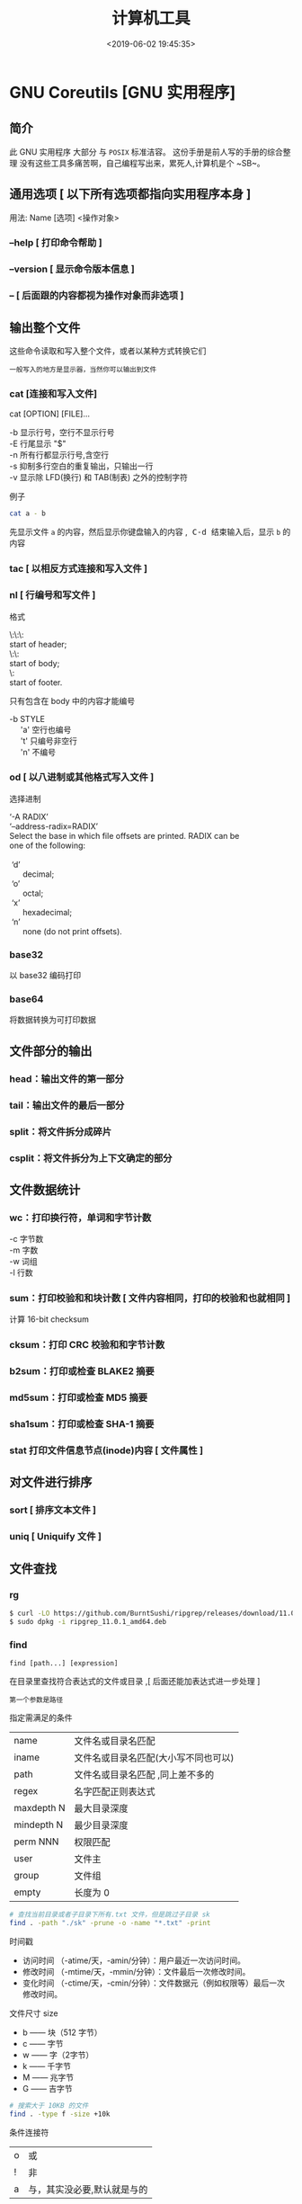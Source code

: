 #+TITLE: 计算机工具
#+DESCRIPTION: 可供用户使用的计算机工具
#+DATE: <2019-06-02 19:45:35>
#+TAGS: shell,ubuntu
#+CATEGORIES: 软件使用

* GNU Coreutils [GNU 实用程序]
** 简介
   此 GNU 实用程序 大部分 与 ~POSIX~ 标准洁容。
   这份手册是前人写的手册的综合整理
   没有这些工具多痛苦啊，自己编程写出来，累死人,计算机是个 ~SB~。
  
#+HTML: <!-- more -->
** 通用选项 [ 以下所有选项都指向实用程序本身 ]
   #+begin_verse
   用法:  Name [选项] <操作对象>
   #+end_verse
*** --help  [ 打印命令帮助 ]
*** --version [ 显示命令版本信息 ]
*** -- [ 后面跟的内容都视为操作对象而非选项 ]
** 输出整个文件
   这些命令读取和写入整个文件，或者以某种方式转换它们
   : 一般写入的地方是显示器，当然你可以输出到文件
*** cat [连接和写入文件] 
    cat [OPTION] [FILE]...

    #+begin_verse
    -b 显示行号，空行不显示行号
    -E 行尾显示 "$"
    -n 所有行都显示行号,含空行
    -s 抑制多行空白的重复输出，只输出一行
    -v 显示除 LFD(换行) 和 TAB(制表) 之外的控制字符
    #+end_verse
    
    例子
    #+begin_src sh
      cat a - b
    #+end_src
    先显示文件 ~a~ 的内容，然后显示你键盘输入的内容 ,@@html:<kbd>@@ C-d @@html:</kbd>@@ 结束输入后，显示 ~b~ 的内容
    
*** tac [ 以相反方式连接和写入文件 ]
*** nl    [ 行编号和写文件 ]
    格式
    #+begin_verse
    \:\:\:
    start of header;
    \:\:
    start of body;
    \:
    start of footer.
    #+end_verse

只有包含在 body 中的内容才能编号
#+begin_verse
-b STYLE
     'a'    空行也编号
     't'     只编号非空行
     'n'    不编号
#+end_verse

*** od 	  	[ 以八进制或其他格式写入文件 ]
    选择进制
    #+begin_verse
    ‘-A RADIX’
    ‘--address-radix=RADIX’
    Select the base in which file offsets are printed.  RADIX can be
    one of the following:
    
     ‘d’
          decimal;
     ‘o’
          octal;
     ‘x’
          hexadecimal;
     ‘n’
          none (do not print offsets).
    #+end_verse

*** base32 
    以 base32 编码打印
*** base64  
    将数据转换为可打印数据
** 文件部分的输出
*** head：输出文件的第一部分
*** tail：输出文件的最后一部分
*** split：将文件拆分成碎片
*** csplit：将文件拆分为上下文确定的部分
** 文件数据统计
*** wc：打印换行符，单词和字节计数
    #+begin_verse
    -c 字节数
    -m 字数
    -w 词组
    -l 行数
    #+end_verse
    
*** sum：打印校验和和块计数 [  文件内容相同，打印的校验和也就相同 ]
    计算 16-bit checksum
*** cksum：打印 CRC 校验和和字节计数
*** b2sum：打印或检查 BLAKE2 摘要
*** md5sum：打印或检查 MD5 摘要
*** sha1sum：打印或检查 SHA-1 摘要
*** stat    打印文件信息节点(inode)内容 [ 文件属性 ]
** 对文件进行排序
*** sort  [ 排序文本文件 ] 
*** uniq  [ Uniquify 文件 ]
** 文件查找
*** rg  
    #+begin_src sh
    $ curl -LO https://github.com/BurntSushi/ripgrep/releases/download/11.0.1/ripgrep_11.0.1_amd64.deb
    $ sudo dpkg -i ripgrep_11.0.1_amd64.deb
    #+end_src
     
*** find
    : find [path...] [expression]
    在目录里查找符合表达式的文件或目录 ,[ 后面还能加表达式进一步处理 ]
    : 第一个参数是路径
    
    指定需满足的条件 
    | name        | 文件名或目录名匹配                   |
    | iname       | 文件名或目录名匹配(大小写不同也可以) |
    | path        | 文件名或目录名匹配  ,同上差不多的    |
    | regex       | 名字匹配正则表达式                   |
    | maxdepth N  | 最大目录深度                         |
    | mindepth  N | 最少目录深度                         |
    | perm NNN    | 权限匹配                             |
    | user        | 文件主                               |
    | group       | 文件组                               |
    | empty       | 长度为 0                             |

    #+begin_src sh
      # 查找当前目录或者子目录下所有.txt 文件，但是跳过子目录 sk
      find . -path "./sk" -prune -o -name "*.txt" -print
    #+end_src


   时间戳
    + 访问时间 （-atime/天，-amin/分钟）：用户最近一次访问时间。
    + 修改时间 （-mtime/天，-mmin/分钟）：文件最后一次修改时间。
    + 变化时间 （-ctime/天，-cmin/分钟）：文件数据元（例如权限等）最后一次修改时间。
      
  文件尺寸 size 
    + b —— 块（512 字节）
    + c —— 字节
    + w —— 字（2字节）
    + k —— 千字节
    + M —— 兆字节
    + G —— 吉字节
    
    #+begin_src sh
      # 搜索大于 10KB 的文件
      find . -type f -size +10k
    #+end_src


    条件连接符 
    | o | 或             |
    | ! | 非             |
    | a | 与，其实没必要,默认就是与的 |

    type 匹配 
    | f | 普通文件 |
    | l | 符号连接 |
    | d | 目录     |
    | c | 字符设备 |
    | b | 块设备   |
    | s | 套接字   |
    | p | Fifo     |

    
**** 后续操作
    删除 delete
    执行命令 exec   
    #+begin_src sh
      #  {} 用于与 -exec 选项结合使用来匹配所有文件，然后会被替换为相应的文件名。
      find . -type f -user root -exec chown tom {} \;
    #+end_src
    
** 字段操作
*** cut  按列打印文件
    -c N  打印第 N 列
*** paste 文件行合并
    合并两个文件 ,不是尾部插入,而是每行合并
    
    -s 把文件多行合并成一行
*** join 只合并不同部分,行首必须相同
    #+begin_verse
    $ cat file1
    a 1
    b 2
    e 5
    
    $ cat file2
    a X
    e Y
    f Z
    
    $ join file1 file2
    a 1 X
    e 5 Y

    #+end_verse
** 目录操作
** 用户信息
*** id 
*** logname
*** whoami
*** users
*** who
** 用户管理
*** 添加用户 useradd 
     useradd -m -g users -G wheel -s /bin/bash ikke 
     | d<登入目录> | 指定用户登入时的启始目录           |
     | D           | 变更预设值                         |
     | e<有效期限> | 指定帐号的有效期限                 |
     | f<缓冲天数> | 指定在密码过期后多少天即关闭该帐号 |
     | g<群组>     | 指定用户所属的群组                 |
     | G<群组>     | 指定用户所属的附加群组             |
     | m           | 自动建立用户的登入目录             |
     | M           | 不要自动建立用户的登入目录         |
     | n           | 取消建立以用户名称为名的群组       |
     | r           | 建立系统帐号                       |
     | s<shell>    | 指定用户登入后所使用的 shell       |
     | u<uid>      | 指定用户 id                        |
*** 组 
    
    #+begin_verse
    创建组织 groupadd 
    删除组织 groupdel
    #+end_verse
    
*** 忘记密码
    1. 启动时在启动的 linux 系统（或 grub 到计时结束前）上按下“e”键
    2. 选中类似“于 kernel /boot/vmlinuz-2.4.18-14 ”按“e”键
    3. 修改命令行，加入 linux single，结果如下：
       #+begin_src sh
         kernel /vmlinuz-2.6.18-8.el5  ro root=LABEL=/ rhgb quiet linux single
       #+end_src
    4. 回车返回，按 b 键,进入命令行
    5. #vi /etc/shadow 编辑 shadow 将第一行，即以 root 开头的一行中 root:后和下一个:前的内容删除
    1. #reboot 重启，root 密码为空
*** 用户通信 
    #+begin_src sh
      write USERNAME 终端
      write USERNAME  pts/0
    #+end_src
    
*** 拒绝通信 mesg n 
*** 改变登录 shell chsh 
** 系统信息
*** date 
    打印或设置系统日期和时间
*** arch 
    打印机硬件名称 
*** nproc  
    打印可用处理器的数量
*** uname
    打印系统信息 
*** hostname
    打印或设置系统名称 
*** hostid 
    打印数字主机标识符 
*** uptime
    打印系统正常运行时间和负载 
*** lsmod
    列出加载的内核模块 
** 设备管理
*** 查看设备 ls /dev/
*** 磁盘设备 
**** 显示磁盘信息 df
**** 创建, 备份磁盘 dd
     推介备份块设备,字符设备慢
***** 选项
     | bs=<字节数>    | 将 ibs（输入）与 obs（输出）设成指定的字节数； |
     | cbs=<字节数>   | 转换时，每次只转换指定的字节数；               |
     | conv=<关键字>  | 指定文件转换的方式；                           |
     | count=<区块数> | 仅读取指定的区块数；                           |
     | ibs=<字节数>   | 每次读取的字节数；                             |
     | obs=<字节数>   | 每次输出的字节数；                             |
     | of=<文件>      | 输出到文件；                                   |
     | seek=<区块数>  | 一开始输出时，跳过指定的区块数；               |
     | skip=<区块数>  | 一开始读取时，跳过指定的区块数；               |
     
     块大小
    | 单元大小         | 代码 |
    | 字节（1B） 默认  | c    |
    | 字节（2B）       | w    |
    | 块（512B）       | b    |
    | 千字节（1024B）  | k    |
    | 兆字节（1024KB） | M    |
    | 吉字节（1024MB） | G    |

***** 操作
      #+begin_src sh
        #创建一个 1 M 的文件
        dd if=/dev/zero of=sun.txt bs=1M count=1
      #+end_src
      : /dev/zero 是字符设备，推介使用块设备
      
      将本地的/dev/hdb 整盘备份到/dev/hdd
      #+begin_src sh
        dd if=/dev/hdb of=/dev/hdd
      #+end_src

      将备份文件恢复到指定盘
      #+begin_src sh
        dd if=/root/image of=/dev/hdb
      #+end_src
      
      软盘
       #+begin_src sh
         dd if=/dev/zero of=emptydisk.img bs=512 count=2880
         # 或者
         dd if=/dev/fd0 of=disk.img count=1 bs=1440k
       #+end_src

      随机数
      #+begin_src sh
      dd if=/dev/urandom bs=1 count=15|base64
      #+end_src
      
**** 磁盘分区 parted/fdisk
**** 分区格式化 创建文件系统 mkfs
     mkfs -V -t msdos -c /dev/hda5
     | t | 指定要建立何种文件系统                      |
     | v | 显示版本信息与详细的使用方法                |
     | V | 显示简要的使用方法                          |
     | c | 在制做档案系统前，检查该 partition 是否有坏轨 |
**** 更新内核的硬盘分区表信息 partprobe
**** 加载文件系统 mount
     sudo mount -t smbfs -o username=user,password='' //10.0.1.1/windowsshare /mnt 浏览 windows 共享文件夹
     
***** 文件系统类型 -t vfstype 会自动判断 
      | 光盘或光盘镜像             | iso9660 |
      | DOS fat16 文件系统         | msdos   |
      | Windows 9x fat32 文件系统  | vfat    |
      | Windows NT ntfs 文件系统   | ntfs    |
      | Mount Windows 文件网络共享 | smbfs   |
      | UNIX(LINUX) 文件网络共享   | nfs     |
***** 主要用来描述设备或档案的挂接方式 -o options
      | loop | 用来把一个文件当成硬盘分区挂接上系统 |
      | ro   | 采用只读方式挂接设备                 |
      | rw   | 采用读写方式挂接设备                 |
**** 自动加载配置文件 fstab 修改 fstab 后, 执行 mount -a 生效
***** 挂载的限制
      根目录是必须挂载的，而且一定要先于其他 mount point 被挂载。
      
      所有挂载点在同一时间只能被挂载一次
      
      所有分区在同一时间只能挂载一次
      
      若进行卸载，必须将工作目录退出挂载点（及其子目录）之外。
***** 参数
   # <file system> <mount point>   <type>  <options>       <dump>  <pass>

****** 第一列：Device：磁盘设备文件或者该设备的 Label 或者 UUID
******** 1）查看分区的 label 和 uuid
        Label 就是分区的标签，在最初安装系统时填写的挂载点就是标签的名字。可以通过查看一个分区的 superblock 中的信息找到 UUID 和 Label name。

        例如:我们要查看/dev/sda1 这个设备的 uuid 和 label name
        sudo dumpe2fs -h /dev/sda1

        对于 ntfs 文件系统 
        sudo ntfsinfo -m /dev/sdb1 
 
        只查看 UUID
        sudo blkid /dev/vda1

        要显示分区的基本信息请运行：
        $ lsblk -f
******** 2）使用设备名和 label 及 uuid 作为标识的不同
        使用设备名称（/dev/sda)来挂载分区时是被固定死的，一旦磁盘的插槽顺序发生了变
        化，就会出现名称不对应的问题。因为这个名称是会改变的。

        不过使用 label(volume name)挂载就不用担心插槽顺序方面的问题。不过要随时注意你的 Label name。至
        于 UUID，每个分区被格式化以后都会有一个 UUID 作为唯一的标识号。使用 uuid 挂载的话就
        不用担心会发生错乱的问题了。

****** 第二列：Mount point：设备的挂载点，就是你要挂载到哪个目录下。
****** 第三列：filesystem：磁盘文件系统的格式，包括 ext2、ext3、reiserfs、nfs、vfat 等
****** 第四列：parameters：文件系统的参数
       Async/sync 设置是否为同步方式运行，默认为 async

       auto - 在启动时或键入了 mount -a 命令时自动挂载。
       noauto - 只在你的命令下被挂载。

       rw/ro 是否以以只读或者读写模式挂载

       exec/noexec 限制此文件系统内是否能够进行"执行"的操作

       user/nouser 是否允许用户使用 mount 命令挂载

       suid/nosuid 是否允许 SUID 的存在

       Usrquota 启动文件系统支持磁盘配额模式

       Grpquota 启动文件系统对群组磁盘配额模式的支持

       sync - I/O 同步进行。
       async - I/O 异步进行。
    
       Defaults 同时具有 rw,suid,dev,exec,auto,nouser,async 等默认参数的设置
****** 第五列：能否被 dump 备份命令作用：dump 是一个用来作为备份的命令。通常这个参数的值为 0 或者 1
       0 代表不要做 dump 备份
       1 代表要每天进行 dump 的操作
       2 代表不定日期的进行 dump 操作
****** 第六列：是否检验扇区：开机的过程中，系统默认会以 fsck 检验我们系统是否为完整（clean）。
       0 不要检验
       1 最早检验（一般根目录会选择）
       2 1 级别检验完成之后进行检验
**** umount
**** 交换分区
***** 创建 Linux 交换分区 mkswap
***** 启用交换分区： # swapon -s
***** 禁用交换分区： # swapoff /dev/sda7
***** 用新 UUID 重新创建交换分区： # mkswap -U random /dev/sda7
***** 激活交换分区: # swapon /dev/sda7

*** 蓝牙 blueman
*** 磁盘 
**** 磁盘文件名(操作对象命名规范)
     IDE 磁盘：/dev/hd[a-d]
     SATA/SCSI/SAS 磁盘：/dev/sd[a-p]
**** 分区格式
***** MBR
      MBR 中，第一个扇区最重要，里面有主要开机记录（Master boot record, MBR）及分区
      表（partition table），其中主要开机记录占 446 bytes，分区表占 64 bytes。

      分区表只有 64 bytes，最多只能存储 4 个分区，这 4 个分区为主分区（Primary）和扩
      展分区（Extended）。其中扩展分区只有一个，它使用其它扇区用记录额外的分区表，因
      此通过扩展分区可以分出更多分区，这些分区称为逻辑分区。
***** GPT
      不同的磁盘有不同的扇区大小，例如 512 bytes 和最新磁盘的 4 k。GPT 为了兼容
      所有磁盘，在定义扇区上使用逻辑区块地址（Logical Block Address, LBA），LBA
      默认大小为 512 bytes。

      GPT 第 1 个区块记录了主要开机记录（MBR），紧接着是 33 个区块记录分区信息，
      并把最后的 33 个区块用于对分区信息进行备份。这 33 个区块第一个为 GPT 表头
      纪录，这个部份纪录了分区表本身的位置与大小和备份分区的位置，同时放置了分区
      表的校验码(CRC32)，操作系统可以根据这个校验码来判断 GPT 是否正确。若有错误，
      可以使用备份分区进行恢复。

      GPT 没有扩展分区概念，都是主分区，每个 LAB 可以分 4 个分区，因此总共可以分
      4 * 32 = 128 个分区。MBR 不支持 2.2 TB 以上的硬盘，GPT 则最多支持到
      2<sup>33</sup> TB = 8 ZB。
*** 模块 
    - rmmod 从运行的内核中移除指定的内核模块
    - insmod 将给定的模块加载到内核中
    - lsmod 显示已载入系统的模块
** 修改环境命令
*** chroot ：	  	修改根目录。
*** env      ：	  	修改环境变量。
*** nohup ：	  	免疫挂断。
*** stdbuf ：	  	修改标准流的缓冲。
*** timeout ：	  	运行时间限制。
** 任务处理 (进程处理)
   #+begin_verse
   进程:  一个个体操作数据。数据包括 (设备, 文件)，不能操作其他工具(只能通信)
   : 都是由系统监视的
   
   线程，相对自由一点，条条框框少一点。

   作业(job): 一种可控的(挂起，执行)进程,在 shell 交互中才需要(shell 只有一个交互界面,放在前台会占用命令输入界面 )，图形界面不需要。
   
   shell 将每个管道分配给一个 作业(job)。 它保存一个当前运行的作业表，可以用
   jobs 命令来列出。
   #+end_verse

*** 进程列表 ps 
**** 属性 
     | UID         | 用户 ID                                 |
     | PID         | 进程 ID                                 |
     | PPID        | 父进程 ID                               |
     | C           | CPU 占用率                              |
     | STIME       | 开始时间                                |
     | TTY         | 开始此进程的 TTY----终端设备            |
     | TIME        | 此进程运行的总时间                      |
     | CMD         | 命令名                                  |
     | 进程 ID %CPU | 进程占用 CPU 百分比                       |
     | %MEM        | 进程占用内存百分比                      |
     | VSZ         | 虚拟内存占用大小 单位：kb（killobytes） |
     | RSS         | 实际内存占用大小 单位：kb（killobytes） |
     | STAT        | 进程状态                                |
     | START       | 进程启动时刻                            |
     |             |                                         |
**** 功能 
     | e | 显示所有进程                             |
     | f | 全格式                                   |
     | h | 不显示标题                               |
     | l | 长格式                                   |
     | w | 宽输出                                   |
     | a | 显示终端上的所有进程，包括其他用户的进程 |
     | r | 只显示正在运行的进程。                   |
     | u | 以用户为主的格式来显示程序状况。         |
     | x | 显示所有程序，不以终端机来区分。         |

*** kill 
*** pkill 
*** 进程属性
    ls /proc/PID 
    cwd 进程运行目录
    exe 程序绝对路径
    cmdline 运行时的命令行命令
    environ 环境变量
    fd 打开或使用的文件的符号链接
*** 任务放在前、后台 fg bg jobs 
*** 周期任务 crontab 
     crontab [ -u user ] [ -i ] { -e | -l | -r } |
     -e 编辑 crontab 文件
     -l　列出 crontab 文件内容
     -r 删除 crontab 文件

     执行周期任务
     #+begin_src sh
       sudo service cron restart  
     #+end_src
 
     只要执行下自己的 crontab
     #+begin_src sh
     
     crontab -u USERNAME crontabfile
     #+end_src
     
       #+begin_verse
       * * * * *                  # 每隔一分钟执行一次任务  
       0 * * * *                  # 每小时的 0 点执行一次任务，比如 6:00，10:00  
       6,10 * 2 * *            # 每个月 2 号，每小时的 6 分和 10 分执行一次任务  
       0 * * * *                  # 每小时的 0 点执行一次任务，比如 6:00，10:00  
       6,10 * 2 * *            # 每个月 2 号，每小时的 6 分和 10 分执行一次任务  
       #+end_verse

** 延时
*** sleep
** 网络管理
*** rounte -n                  
    查看本机路由表
*** netstat -lntp              
    查看所有监听端口
*** netstat -antp             
    查看所有已建立的连接
*** ifconfig            
    查看所有网络接口的属性 
*** iptables -L               
    查看 iptables 防火墙 
*** 远程登录 ssh
    #+begin_src sh -n
      # ssh 用户名@远程服务器地址
      ssh user1@172.24.210.101
      # 指定端口
      ssh -p 2211 root@140.206.185.170
    #+end_src

    #+begin_src sh -n
      # ssh 大家族
      ssh user@ip -p22 # 默认用户名为当前用户名，默认端口为 22
      ssh-keygen # 为当前用户生成 ssh 公钥 + 私钥
      ssh-keygen -f keyfile -i -m key_format -e -m key_format # key_format: RFC4716/SSH2(default) PKCS8 PEM
      ssh-copy-id user@ip:port # 将当前用户的公钥复制到需要 ssh 的服务器的 ~/.ssh/authorized_keys，之后可以免密登录
    #+end_src
    
** 帮助文档    
*** man [manual] 
*** info
    info 文档的结构像 ~树节点~ 一样，不过文档内部还有指向别处的 ~超链接~ 
     
    |-----+----------------------------------+---------------------------|
    | TAB | 跳转到下一个超文本连接。         | 光标在链接处移动          |
    | RET | 跟随光标下的超文本连接。         | 跳转到节点(或链接 )处     |
    | l   | 移动到本窗口的最后阅读过的节点。 | 遍历历史记录(反向)        |
    | [   | 移动到本文档的上一个节点。       | 会按序遍历整个文档树      |
    | ]   | 移动到本文档的下一个节点。       | 会按序遍历整个文档树      |
    | p   | 移动到同级的上一个节点。         | 同级遍历                  |
    | n   | 移动到同级的下一个节点。         | 同级遍历                  |
    | u   | 上移一层。                       | 跳转到父节点              |
    | t   | 移到此文档的顶层节点。           | 到文档根                  |
    | d   | 跳转到 info 的根                 |                           |
    | m   | 选取由名称指定的菜单项目。       | 链接条目跳出来供你选择    |
    | f   | 按照交叉参考指定名称。           | 跳转到链接指向(别的文档 ) |
    | g   | 移动到由名字指定的节点。         | 按照节点名跳转            |
* ubuntu 发行版
** 软件包管理工具
*** dpkg 
**** deb 包的构成：
     - 数据包，包含实际安装的程序数据，文件名为 data.tar.XXX；
     - 安装信息及控制脚本包，包含 deb 的安装说明，标识，脚本等，文件名为 control.tar.gz；
     - 最后一个是 deb 文件的一些二进制数据，包括文件头等信息，一般看不到

**** 用法
     | 显示包信息                 | dpkg -I xx.deb                    |
     | 显示包文件列表             | dpkg -c xx.deb                    |
     | 安装包                     | dpkg -i xx.deb                    |
     | 安装包（指定根目录）       | dpkg --root=<directory> -i xx.deb |
     | 显示所有已安装软件         | dpkg -l                           |
     | 显示已安装包信息           | dpkg -s foo                       |
     | 显示已安装包文件列表       | dpkg -L foo                       |
     | 卸载包                     | dpkg -r foo                       |
     | 卸载软件包并删除其配置文件 | dpkg -P foo                       |
     | 重新配置已安装程序         | dpkg-reconfigure foo              |
*** 高级打包工具 apt-get Advanced Packaging Tool (解决 debian 依赖)
**** 配置
     /etc/apt/sources.list
     deb web 或[ftp 地址] [发行版名字] main/contrib/non-[free]
**** 功能 
     | apt-cache search           | 搜索包                           |
     | apt-cache show             | 获取包的相关信息                 |
     | apt-get install            | 安装包                           |
     | apt-get reinstall          | 重新安装包                       |
     | apt-get -f install         | 强制安装                         |
     | apt-get remove             | 删除包                           |
     | apt-get remove --purge     | 删除包，包括删除配置文件等       |
     | apt-get autoremove --purge | 删除包及其依赖的软件包配置文件等 |
     | apt-get update             | 更新源                           |
     | apt-get upgrade            | 更新已安装的包                   |
     | apt-get dist-upgrade       | 升级系统                         |
     | apt-cache depends          | 了解使用依赖                     |
     | apt-get source             | 下载该包的源代码                 |
*** aptitude  与 apt-get 不同的是，aptitude 在处理依赖问题上更佳一些
    | aptitude update          | 更新可用的包列表       |
    | aptitude upgrade         | 升级可用的包           |
    | aptitude dist-upgrade    | 将系统升级到新的发行版 |
    | aptitude install pkgname | 安装包                 |
    | aptitude remove pkgname  | 删除包                 |
    | aptitude purge pkgname   | 删除包及其配置文件     |
    | aptitude search string   | 搜索包                 |
    | aptitude show pkgname    | 显示包的详细信息       |
    | aptitude clean           | 删除下载的包文件       |
    | aptitude autoclean       | 仅删除过期的包文件     |
*** yum(基于 Red Hat 的系统, 自动处理依赖性关系)
    | install      | 安装 rpm 软件包                           |
    | update       | 更新 rpm 软件包                           |
    | check-update | 检查是否有可用的更新 rpm 软件包           |
    | remove       | 删除指定的 rpm 软件包                     |
    | list         | 显示软件包的信息                        |
    | search       | 检查软件包的信息                        |
    | info         | 显示指定的 rpm 软件包的描述信息和概要信息 |
    | clean        | 清理 yum 过期的缓存                       |
    | shell        | 进入 yum 的 shell 提示符                    |
    | resolvedep   | 显示 rpm 软件包的依赖关系                 |
    | localinstall | 安装本地的 rpm 软件包                     |
    | localupdate  | 显示本地 rpm 软件包进行更新               |
    | deplist      | 显示 rpm 软件包的所有依赖关系             |
*** Snap https://uappexplorer.com/snaps
    | sudo snap list                      | 查询已经安装了的软件     |
    | sudo snap find xxxx                 | 搜索要安装的 Snap 软件包 |
    | sudo snap info xxxx                 | 查看 Snap 软件的更多信息 |
    | sudo snap install xxxx              | 安装 Snap 软件包         |
    | sudo snap switch –channel=xxxx xxxx | 更换软件安装通道         |
    | sudo snap refresh xxxx              | 更新 Snap 软件包         |
    | sudo snap revert xxxx               | 还原到之前版本           |
    | sudo snap remove xxxx               | 卸载 Snap 软件           |

*** 内核管理
    #+begin_src sh
      sudo apt install linux-head-generic linux-image-genric linux-head
      sudo update-grub
    #+end_src
    
** 安装字体
*** 安装到系统 /usr/share/fonts/
    #+begin_src sh -n
    wget https://github.com/fangwentong/dotfiles/raw/master/ubuntu-gui/fonts/Monaco.ttf
    sudo mkdir -p /usr/share/fonts/custom
    sudo mv Monaco.ttf /usr/share/fonts/custom
    sudo chmod 744 /usr/share/fonts/custom/Monaco.ttf

    sudo mkfontscale  #生成核心字体信息
    sudo mkfontdir
    sudo fc-cache -fv
    #+end_src
    
*** 安装到用户目录  ~/.fonts/ (安装到 ~/.local/share/fonts 原理相同)
*** 显示已安装的字体
    #+begin_src sh
      fc-listt
    #+end_src
    
** 用户目录配置
   ~/.config/user-dirs.dirs
** 图像视频处理
*** Kdenlive
    #+begin_verse
    速度-100，影片就倒序播放
    马赛克 固定位置
    自动遮盖  移动位置  分析
    抠图
    #+end_verse
*** 屏幕录制 kazam  simplescreenrecorder obs
*** 声音编辑 audacity
*** 字幕编辑 Aegisub
* 图形工具
** Xcompmgr  
   Xcompmgr 是一个简单的混合窗口管理器，可以实现阴影、原生窗口透明（配合 transset 工具）等特效
** mate-power-manager
   MATE 桌面的电源管理工具
** Redshift
   根据您周围的环境调整屏幕的色温。如果您晚上在屏幕前工作，这可能会帮助您减少眼睛受伤
